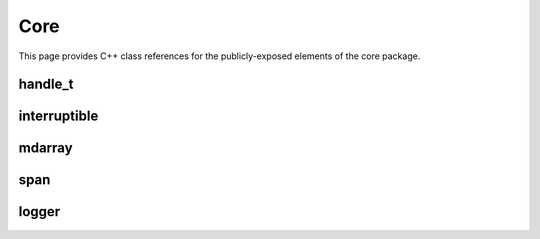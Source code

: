 Core
====

This page provides C++ class references for the publicly-exposed elements of the core package.



handle_t
########

.. doxygenclass:: raft::handle_t
    :project: RAFT
    :members:


interruptible
#############

.. doxygenclass:: raft::interruptible
    :project: RAFT
    :members:


mdarray
#######

.. doxygenclass:: raft::mdarray
    :project: RAFT
    :members:


span
####

.. doxygenclass:: raft::span
    :project: RAFT
    :members:


logger
######

.. doxygenclass:: raft::logger
    :project: RAFT
    :members:
